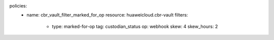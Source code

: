 policies:
  - name: cbr_vault_filter_marked_for_op
    resource: huaweicloud.cbr-vault
    filters:
      - type: marked-for-op
        tag: custodian_status
        op: webhook
        skew: 4
        skew_hours: 2
